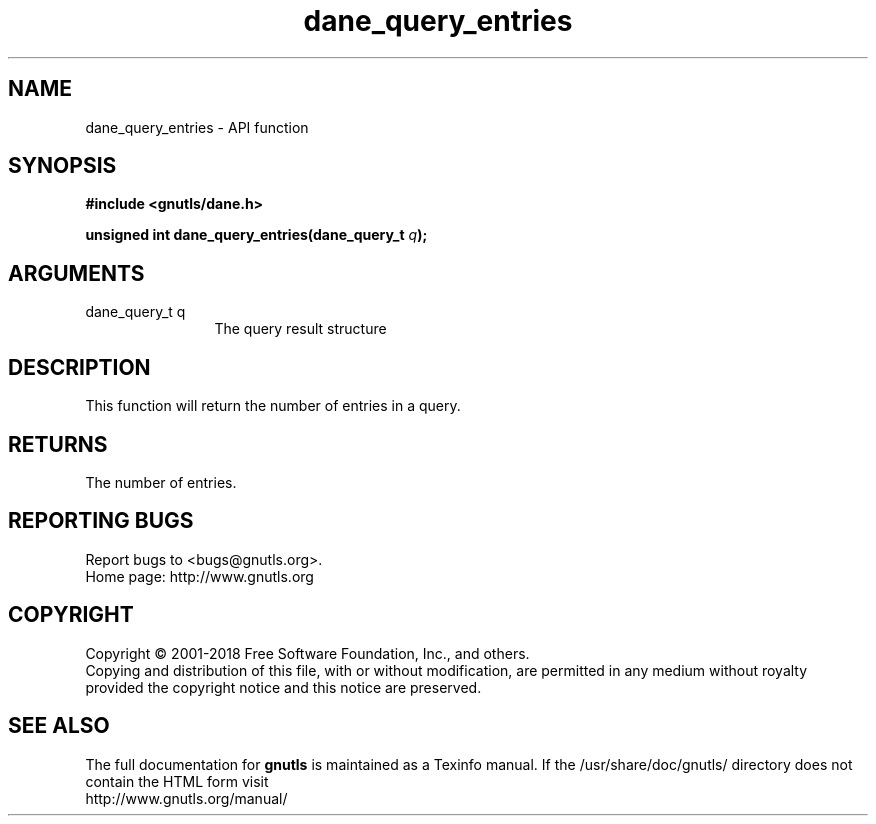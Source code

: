 .\" DO NOT MODIFY THIS FILE!  It was generated by gdoc.
.TH "dane_query_entries" 3 "3.5.16" "gnutls" "gnutls"
.SH NAME
dane_query_entries \- API function
.SH SYNOPSIS
.B #include <gnutls/dane.h>
.sp
.BI "unsigned int dane_query_entries(dane_query_t " q ");"
.SH ARGUMENTS
.IP "dane_query_t q" 12
The query result structure
.SH "DESCRIPTION"
This function will return the number of entries in a query.
.SH "RETURNS"
The number of entries.
.SH "REPORTING BUGS"
Report bugs to <bugs@gnutls.org>.
.br
Home page: http://www.gnutls.org

.SH COPYRIGHT
Copyright \(co 2001-2018 Free Software Foundation, Inc., and others.
.br
Copying and distribution of this file, with or without modification,
are permitted in any medium without royalty provided the copyright
notice and this notice are preserved.
.SH "SEE ALSO"
The full documentation for
.B gnutls
is maintained as a Texinfo manual.
If the /usr/share/doc/gnutls/
directory does not contain the HTML form visit
.B
.IP http://www.gnutls.org/manual/
.PP
